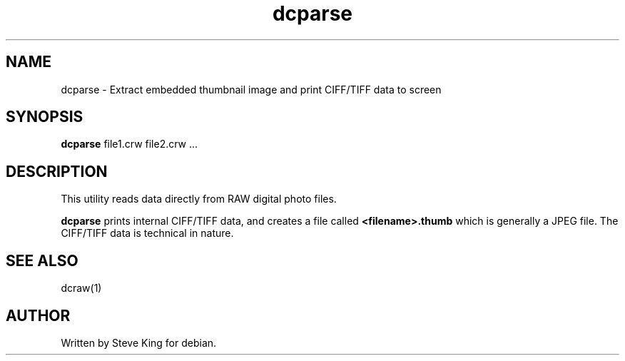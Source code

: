.\"
.\" Manpage for dcparse
.\" Copyright 2004, Steve King
.\" This file may be distributed without restriction.
.\"
.TH dcparse 1 "Mar 17, 2005"
.SH NAME
dcparse - Extract embedded thumbnail image and print CIFF/TIFF data to screen
.br
.SH SYNOPSIS
.B dcparse
file1.crw file2.crw ...
.br
.SH DESCRIPTION
This utility reads data directly from RAW digital photo files.

.B dcparse
prints internal CIFF/TIFF data, and creates a file called
.B <filename>.thumb
which is generally a JPEG file. The CIFF/TIFF data is technical in nature.

.SH "SEE ALSO"
dcraw(1)
.SH AUTHOR
Written by Steve King for debian.
